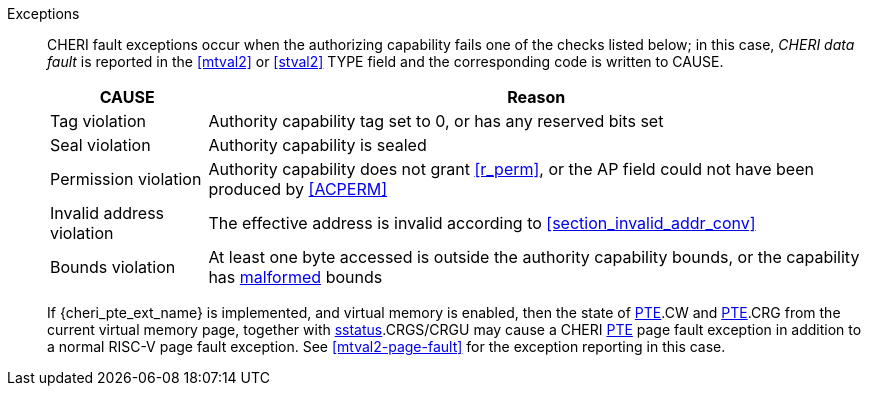 Exceptions::
ifdef::load_res[]
All misaligned load reservations cause a load address misaligned exception to allow software emulation (if the Zam extension is supported, see cite:[riscv-unpriv-spec]), otherwise they take a load access fault exception.
+
endif::[]
ifdef::has_cap_data[]
Misaligned address fault exception when the effective address is not aligned
to CLEN/8.
+
endif::[]
CHERI fault exceptions occur when the authorizing capability fails one of the checks
listed below; in this case, _CHERI data fault_ is reported in the <<mtval2>> or
<<stval2>> TYPE field and the corresponding code is written to CAUSE.
+
[%autowidth,options=header,align=center]
|==============================================================================
| CAUSE                 | Reason
| Tag violation         | Authority capability tag set to 0, or has any reserved bits set
| Seal violation        | Authority capability is sealed
| Permission violation  | Authority capability does not grant <<r_perm>>, or the AP field could not have been produced by <<ACPERM>>
| Invalid address violation  | The effective address is invalid according to xref:section_invalid_addr_conv[xrefstyle=short]
| Bounds violation      | At least one byte accessed is outside the authority capability bounds, or the capability has <<section_cap_malformed,malformed>> bounds

|==============================================================================
+
If {cheri_pte_ext_name} is implemented, and virtual memory is enabled, then the state of
<<cheri_pte_ext,PTE>>.CW and <<cheri_pte_ext,PTE>>.CRG from the current virtual memory page,
together with <<sstatusreg_pte,sstatus>>.CRGS/CRGU may cause a CHERI <<cheri_pte_ext,PTE>> page fault exception
in addition to a normal RISC-V page fault exception.
See <<mtval2-page-fault>> for the exception reporting in this case.
+
:!load_res:
:!has_cap_data:
